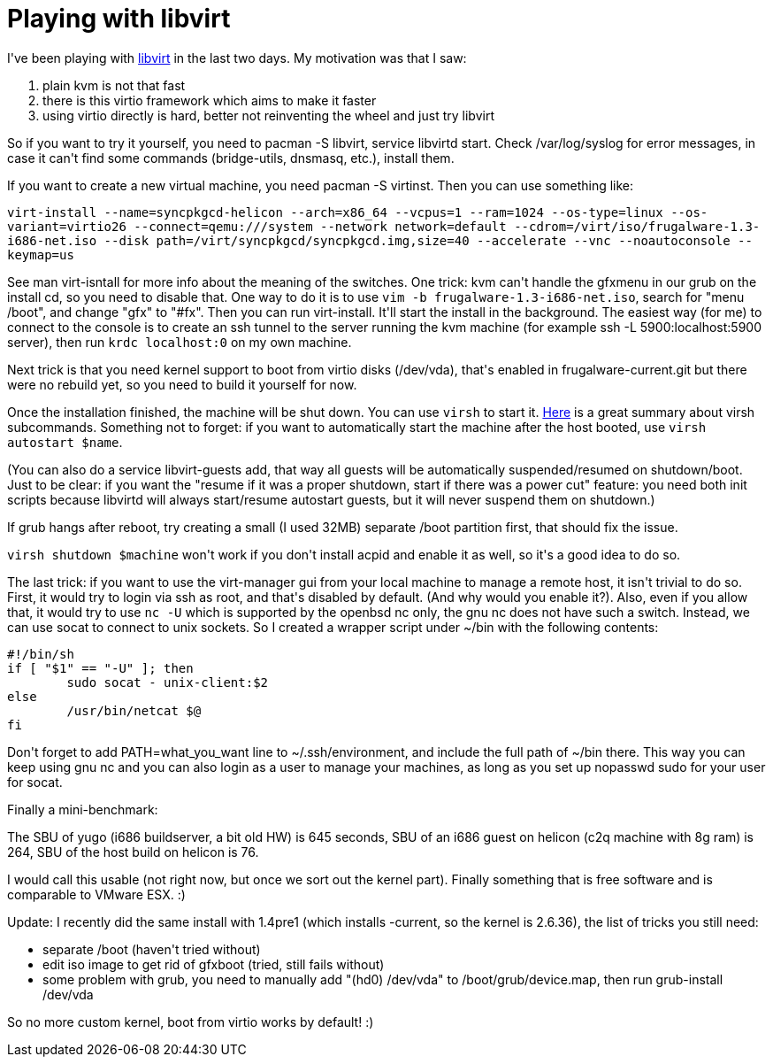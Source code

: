 = Playing with libvirt

:slug: playing-with-libvirt
:category: frugalware
:tags: en, hacking
:date: 2010-10-03T04:03:00Z
++++
<p>I've been playing with <a href="http://frugalware.org/packages/14204">libvirt</a> in the last two days. My motivation was that I saw:<ol>
  <li>plain kvm is not that fast</li>
  <li>there is this virtio framework which aims to make it faster</li>
  <li>using virtio directly is hard, better not reinventing the wheel and just try libvirt</li>
</ol></p><p>So if you want to try it yourself, you need to pacman -S libvirt, service libvirtd start. Check /var/log/syslog for error messages, in case it can't find some commands (bridge-utils, dnsmasq, etc.), install them.</p><p>If you want to create a new virtual machine, you need pacman -S virtinst. Then you can use something like:</p><p><code>virt-install --name=syncpkgcd-helicon --arch=x86_64 --vcpus=1 --ram=1024 --os-type=linux --os-variant=virtio26 --connect=qemu:///system --network network=default --cdrom=/virt/iso/frugalware-1.3-i686-net.iso --disk path=/virt/syncpkgcd/syncpkgcd.img,size=40 --accelerate --vnc --noautoconsole --keymap=us</code></p><p>See man virt-isntall for more info about the meaning of the switches. One trick: kvm can't handle the gfxmenu in our grub on the install cd, so you need to disable that. One way to do it is to use <code>vim -b frugalware-1.3-i686-net.iso</code>, search for "menu /boot", and change "gfx" to "#fx". Then you can run virt-install. It'll start the install in the background. The easiest way (for me) to connect to the console is to create an ssh tunnel to the server running the kvm machine (for example ssh -L 5900:localhost:5900 server), then run <code>krdc localhost:0</code> on my own machine.</p><p>Next trick is that you need kernel support to boot from virtio disks (/dev/vda), that's enabled in frugalware-current.git but there were no rebuild yet, so you need to build it yourself for now.</p><p>Once the installation finished, the machine will be shut down. You can use <code>virsh</code> to start it. <a href="http://acidborg.wordpress.com/2010/02/19/how-to-manage-kvm-virtual-machines-using-virsh/">Here</a> is a great summary about virsh subcommands. Something not to forget: if you want to automatically start the machine after the host booted, use <code>virsh autostart $name</code>.</p><p>(You can also do a service libvirt-guests add, that way all guests will be automatically suspended/resumed on shutdown/boot. Just to be clear: if you want the "resume if it was a proper shutdown, start if there was a power cut" feature: you need both init scripts because libvirtd will always start/resume autostart guests, but it will never suspend them on shutdown.)</p><p>If grub hangs after reboot, try creating a small (I used 32MB) separate /boot partition first, that should fix the issue.</p><p><code>virsh shutdown $machine</code> won't work if you don't install acpid and enable it as well, so it's a good idea to do so.</p><p>The last trick: if you want to use the virt-manager gui from your local machine to manage a remote host, it isn't trivial to do so. First, it would try to login via ssh as root, and that's disabled by default. (And why would you enable it?). Also, even if you allow that, it would try to use <code>nc -U</code> which is supported by the openbsd nc only, the gnu nc does not have such a switch. Instead, we can use socat to connect to unix sockets. So I created a wrapper script under ~/bin with the following contents:</p><p><pre>
#!/bin/sh
if [ "$1" == "-U" ]; then
        sudo socat - unix-client:$2
else
        /usr/bin/netcat $@
fi
</pre></p><p>Don't forget to add PATH=what_you_want line to ~/.ssh/environment, and include the full path of ~/bin there. This way you can keep using gnu nc and you can also login as a user to manage your machines, as long as you set up nopasswd sudo for your user for socat.</p><p>Finally a mini-benchmark:</p><p>The SBU of yugo (i686 buildserver, a bit old HW) is 645 seconds, SBU of an i686 guest on helicon (c2q machine with 8g ram) is 264, SBU of the host build on helicon is 76.</p><p>I would call this usable (not right now, but once we sort out the kernel part). Finally something that is free software and is comparable to VMware ESX. :)</p><p>Update: I recently did the same install with 1.4pre1 (which installs -current, so the kernel is 2.6.36), the list of tricks you still need:</p><p><ul>
  <li>separate /boot (haven't tried without)</li>
  <li>edit iso image to get rid of gfxboot (tried, still fails without)</li>
  <li>some problem with grub, you need to manually add "(hd0) /dev/vda" to /boot/grub/device.map, then run grub-install /dev/vda</li>
</ul></p><p>So no more custom kernel, boot from virtio works by default! :)</p>
++++
